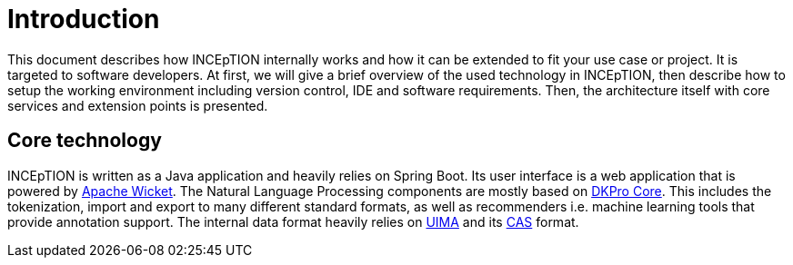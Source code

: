 = Introduction

This document describes how INCEpTION internally works and how it can be extended
to fit your use case or project. It is targeted to software developers. At first,
we will give a brief overview of the used technology in INCEpTION, then describe
how to setup the working environment including version control, IDE and software
requirements. Then, the architecture itself with core services and extension points
is presented.

== Core technology

INCEpTION is written as a Java application and heavily relies on Spring Boot. Its
user interface is a web application that is powered by https://wicket.apache.org[Apache Wicket].
The Natural Language Processing components are mostly based on
https://dkpro.github.io/dkpro-core/[DKPro Core]. This includes the
tokenization, import and export to many different standard formats, as well as
recommenders i.e. machine learning tools that provide annotation support. The internal
data format heavily relies on https://uima.apache.org/[UIMA] and its
https://uima.apache.org/d/uimaj-current/references.html#ugr.ref.cas[CAS] format.
